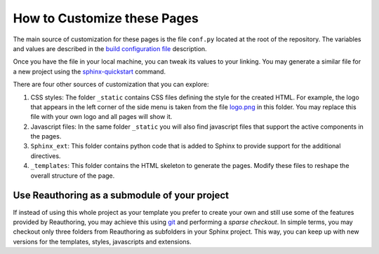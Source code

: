 ****************************
How to Customize these Pages
****************************

The main source of customization for these pages is the file ``conf.py``
located at the root of the repository. The variables and values are described
in the `build configuration file
<http://sphinx-doc.org/config.html#build-config>`_ description.

Once you have the file in your local machine, you can tweak its values to your
linking. You may generate a similar file for a new project using the
`sphinx-quickstart <http://sphinx-doc.org/man/sphinx-quickstart.html>`_
command.

There are four other sources of customization that you can explore:

1. CSS styles: The folder ``_static`` contains CSS files defining the style for
   the created HTML. For example, the logo that appears in the left corner of
   the side menu is taken from the file `logo.png <../_static/logo.png>`_ in
   this folder. You may replace this file with your own logo and all pages will
   show it.

2. Javascript files: In the same folder ``_static`` you will also find
   javascript files that support the active components in the pages.

3. ``Sphinx_ext``: This folder contains python code that is added to Sphinx to
   provide support for the additional directives.

4. ``_templates``: This folder contains the HTML skeleton to generate the
   pages. Modify these files to reshape the overall structure of the page.

Use Reauthoring as a submodule of your project
==============================================

If instead of using this whole project as your template you prefer to create
your own and still use some of the features provided by Reauthoring, you may
achieve this using `git <http://git-scm.com/>`_ and performing a *sparse
checkout*. In simple terms, you may checkout only three folders from
Reauthoring as subfolders in your Sphinx project. This way, you can keep up
with new versions for the templates, styles, javascripts and extensions.


